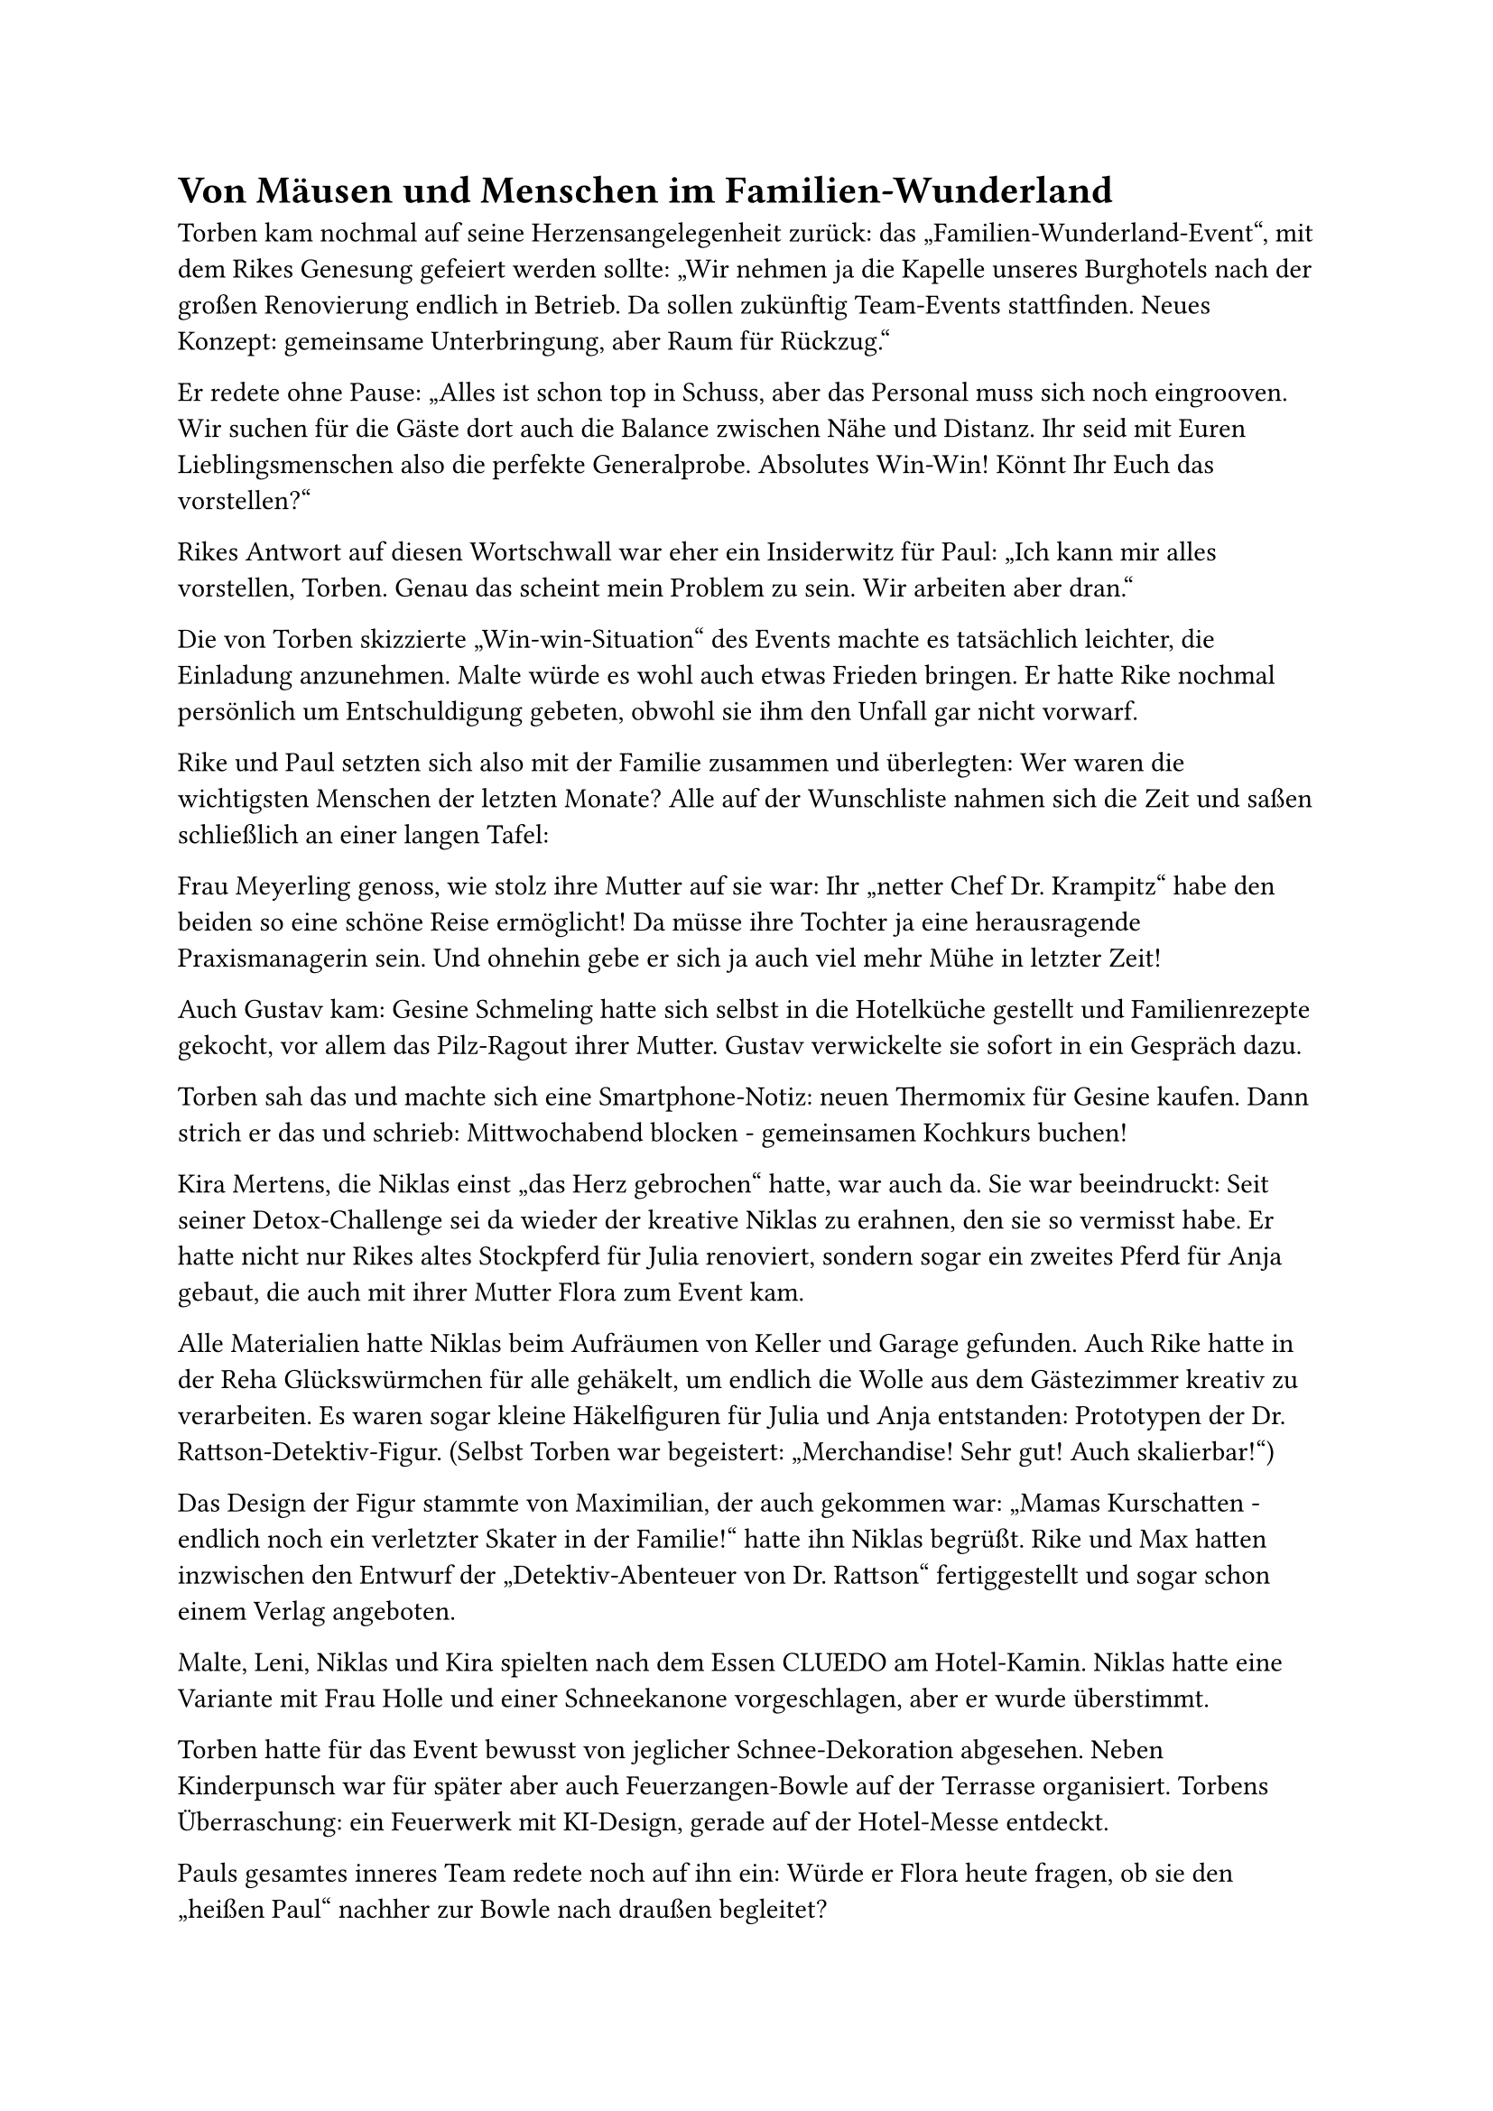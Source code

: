 = Von Mäusen und Menschen im Familien-Wunderland

Torben kam nochmal auf seine Herzensangelegenheit zurück: das „Familien-Wunderland-Event“, mit dem Rikes Genesung gefeiert werden sollte: „Wir nehmen ja die Kapelle unseres Burghotels nach der großen Renovierung endlich in Betrieb. Da sollen zukünftig Team-Events stattfinden. Neues Konzept: gemeinsame Unterbringung, aber Raum für Rückzug.“

Er redete ohne Pause: „Alles ist schon top in Schuss, aber das Personal muss sich noch eingrooven. Wir suchen für die Gäste dort auch die Balance zwischen Nähe und Distanz. Ihr seid mit Euren Lieblingsmenschen also die perfekte Generalprobe. Absolutes Win-Win! Könnt Ihr Euch das vorstellen?“

Rikes Antwort auf diesen Wortschwall war eher ein Insiderwitz für Paul: „Ich kann mir alles vorstellen, Torben. Genau das scheint mein Problem zu sein. Wir arbeiten aber dran.“

Die von Torben skizzierte „Win-win-Situation“ des Events machte es tatsächlich leichter, die Einladung anzunehmen. Malte würde es wohl auch etwas Frieden bringen. Er hatte Rike nochmal persönlich um Entschuldigung gebeten, obwohl sie ihm den Unfall gar nicht vorwarf.

Rike und Paul setzten sich also mit der Familie zusammen und überlegten: Wer waren die wichtigsten Menschen der letzten Monate? Alle auf der Wunschliste nahmen sich die Zeit und saßen schließlich an einer langen Tafel:

Frau Meyerling genoss, wie stolz ihre Mutter auf sie war: Ihr „netter Chef Dr. Krampitz“ habe den beiden so eine schöne Reise ermöglicht! Da müsse ihre Tochter ja eine herausragende Praxismanagerin sein. Und ohnehin gebe er sich ja auch viel mehr Mühe in letzter Zeit!

Auch Gustav kam: Gesine Schmeling hatte sich selbst in die Hotelküche gestellt und Familienrezepte gekocht, vor allem das Pilz-Ragout ihrer Mutter. Gustav verwickelte sie sofort in ein Gespräch dazu.

Torben sah das und machte sich eine Smartphone-Notiz: neuen Thermomix für Gesine kaufen. Dann strich er das und schrieb: Mittwochabend blocken - gemeinsamen Kochkurs buchen!

Kira Mertens, die Niklas einst „das Herz gebrochen“ hatte, war auch da. Sie war beeindruckt: Seit seiner Detox-Challenge sei da wieder der kreative Niklas zu erahnen, den sie so vermisst habe. Er hatte nicht nur Rikes altes Stockpferd für Julia renoviert, sondern sogar ein zweites Pferd für Anja gebaut, die auch mit ihrer Mutter Flora zum Event kam.

Alle Materialien hatte Niklas beim Aufräumen von Keller und Garage gefunden. Auch Rike hatte in der Reha Glückswürmchen für alle gehäkelt, um endlich die Wolle aus dem Gästezimmer kreativ zu verarbeiten. Es waren sogar kleine Häkelfiguren für Julia und Anja entstanden: Prototypen der Dr. Rattson-Detektiv-Figur. (Selbst Torben war begeistert: „Merchandise! Sehr gut! Auch skalierbar!“)

Das Design der Figur stammte von Maximilian, der auch gekommen war: „Mamas Kurschatten - endlich noch ein verletzter Skater in der Familie!“ hatte ihn Niklas begrüßt. Rike und Max hatten inzwischen den Entwurf der „Detektiv-Abenteuer von Dr. Rattson“ fertiggestellt und sogar schon einem Verlag angeboten.

Malte, Leni, Niklas und Kira spielten nach dem Essen CLUEDO am Hotel-Kamin. Niklas hatte eine Variante mit Frau Holle und einer Schneekanone vorgeschlagen, aber er wurde überstimmt.

Torben hatte für das Event bewusst von jeglicher Schnee-Dekoration abgesehen. Neben Kinderpunsch war für später aber auch Feuerzangen-Bowle auf der Terrasse organisiert. Torbens Überraschung: ein Feuerwerk mit KI-Design, gerade auf der Hotel-Messe entdeckt.

Pauls gesamtes inneres Team redete noch auf ihn ein: Würde er Flora heute fragen, ob sie den „heißen Paul“ nachher zur Bowle nach draußen begleitet?

Niklas hatte da krassere Methoden, auch mit Blick auf Kira: Er hatte längst den DJ bestochen, damit der nachher „Tangobounce“ für sie beide spielte:

"Alles hinter uns im weißen Dunst, ja,
Wir sind Aliens, für immer jung.
Ich pflück’ dir Sterne aus der Dämmerung"

Was Niklas nicht bedachte: Malte hatte im Hotel das Junior-Hausrecht und konnte dem DJ neue Aufträge verschaffen. An der KI-berechneten schönsten Stelle des Feuerwerks würde „Fix you“ von Coldplay gespielt, für Leni:

"Lights will guide you home
And ignite your bones
And I will try to fix you."

Was sangen sie da bloß?
Lichter werden dich nach Hause begleiten
Und deine Knochen beleben
Und ich werde versuchen, dich zu reparieren.

Rike und Max hatten inzwischen wirklich ihre Knochen repariert. Aber sie mussten sich keine fremden Texte ausborgen. Sie schrieben jetzt zusammen ihre eigenen Geschichten. Rike las das neue Buch am Kamin vor, und Paul zeigte seine Bilder. Paul setzte sich dazu. Er merkte bald, dass es eine Familiengeschichte war, und er war Teil davon:

"Das erste Abenteuer der Dr. Frederika Rattson:

Die meisten Kinder kennen die Geschichte der Maus Frederick: Eine kleine Maus sammelt im Sommer keine Vorräte, sondern Sonnenstrahlen, Farben und Wörter für die kalte Jahreszeit. Erst im tiefen Winter erkennen die anderen Mäuse, dass auch Frederick im Sommer fleißig mitgearbeitet hatte, weil auch die Seele Nahrung braucht.

Es war Fredericks Enkeltochter schon lange ein Anliegen, die Geschichte, die über ihren Opa seit Jahren verbreitet wurde, einmal geradezurücken: Er war keineswegs der Träumer, der im kalten Winter die Vorräte seiner Mitmäuse schnorrte."

Gerade Freunden in Kreativberufen machte seine Enkelin Frederika häufig Mut: „Schon im dritten Winter hatte Opa Frederick seinen großen Durchbruch! Er war der beliebteste Poetry-Slammer seiner Generation! Stadien hat er gefüllt und ganze Mäusescharen erreicht. Er hatte sogar einen eigenen Podcast.“

Aber auch mit den dunklen Zeiten der Familie ging Frederika offen um: „Fredericks Vermögen hätte noch für viele Generationen gereicht, wenn nur das ADHS meines Vaters früher diagnostiziert worden wäre. Mit Mäusephenidat und artgerechter Therapie hätte der vielleicht nicht alles mit seiner Online-Spielsucht durchgebracht.“

Anders als ihr Opa fühlte sich Frederika selbst allerdings nicht zur Dichterin berufen. Motiviert durch ihre eigene Familiengeschichte war sie Psychiaterin geworden. Nur nachts folgte sie ihrer größten Leidenschaft: als Hackerin und Computer-Expertin.

Die anderen Mäuse warnten sie: „Frederika, Du bist zeitblind und verzettelst Dich. Mäuse-Seelen oder Maschinen - Du musst Dich mal entscheiden! Beides geht nicht! Und wann kümmerst Du Dich endlich mal darum, dass Mäuse-Nachwuchs kommt! Willst Du im Alter allein sein?“

Man konnte es den anderen Mäusen nicht recht machen. Opa Frederick warfen sie damals zu wenig Arbeit vor, der Enkelin jetzt zu viel. Frederika folgte ihrem Weg aber genauso instinktsicher wie einst ihr Großvater. Es würde der Tag kommen, an dem genau sie mit genau dieser Kombination von Fähigkeiten am genau richtigen Platz war.

An einem Winterwochenende war es soweit! Die Familie ihres guten Freundes Super-Mario hoffte auf ihre Hilfe: Und so beginnt es… das erste Abenteuer der Dr. Frederika Rattson.

Onkel Paul ist zu Besuch in Seligenburg. Diesmal braucht er selbst Unterstützung und die magische Wirkung von Body Doubling. Allein zu Hause hat er schon länger vergeblich versucht, Papierkram zusammenzusuchen und langweilige Online-Formulare auszufüllen. Wird ihm die Gesellschaft der Familie helfen?

Leni steht am Küchentisch und sucht gerade ein Meal-Prep-Rezept auf ihrem Tablet. Da erhält sie eine E-Card von Malte. Auf ihrem Bildschirm erscheint ein fröhlich animierter Schneemann, der „Winter Wonderland“ singt.

Dann geht alles ganz schnell: Nach ein paar Sekunden stoppt die Musik und die Figur wirft Schneebälle auf den Bildschirm. Die werden immer größer. Damit nicht genug: Über das Familien-Netzwerk zieht der Schneemann weiter auf die Geräte von Paul und Niklas. Auch dort: immer mehr Schnee. Programme, Mails und alle anderen Fenster frieren ein.

Paul starrt entsetzt auf seinen Bildschirm. „Das ist eine digitale Lawine! Wie mein aufgeschobener Papierkram: ein kleiner Schneeball, der ins Rollen kommt und bald überwältigend wird. Bis zum großen Melt-Down!“

Nur Super-Mario behält die Nerven und zeigt Leni die Dr. Rattson-App, damit sie seine alte Freundin, die Hackerin Frederika, zu Hilfe ruft.

„Super, Mario, Du bist genial!“ ruft Leni. Zum Glück hat das Handy ein anderes Betriebssystem als das Tablet und funktioniert noch.

Dr. Frederika Rattson analysiert sofort die Lage. Sie versucht per Fernwartung, die Lawine zu stoppen. „Interessant“, murmelt sie. „Ich kenne den Schneemann-Virus. Meine typischen Schmelzbefehle funktionieren bei dieser Variante aber nicht. Sie sorgen sogar für Trotz und Hyperaktivierung.“

"Malte hat offenbar eine KI benutzt, um die E-Card zu erzeugen, damit sie genau Deinen Vorlieben entspricht, Leni“, erklärt Dr. Rattson. „Aber die KI hat wahllos verschiedene Schneemann-Kugeln aus dem Netz kopiert und neu zusammengesetzt. So kam es zu einer neurodiversen Variante. Dieser Schneemann verhält sich, als hätte er digitales ADHS.“

Paul und Frederika beraten: Was können sie von Menschen und Mäusen auf Schneemänner übertragen? Sie entscheiden sich für eine besonders empathische Kommunikationsstrategie. Diesem Schneemann war wahrscheinlich noch nie wirklich zugehört worden.

Frederika tippt mit ihren kleinen Pfoten eine Nachricht, die nur der Schneemann lesen kann:

„Hallo, kleiner Schneemann. Was bedrückt Dich? Sind es die Schneemassen? Wir wissen, dass du nicht feindselig bist. Du machst, wozu du programmiert wurdest. Es ist nur so: Die Menschen hier im Netzwerk sind freundlich, und deine Schneeballschlacht bringt sie gerade heute wirklich in Schwierigkeiten.“

Lange gehen Nachrichten hin und her zwischen Frederika und dem Schneemann. Frederika nickt häufig und murmelt: „Ich verstehe.“, „ja, Deine Sicht ist plausibel“, „Zeitblindheit, ja, das Problem kenne ich auch“. Ab und zu hilft ihr auch Paul bei der Antwort.

Nach einer Weile hält der Schneemann inne. Dann legt er den Ball, den er gerade werfen wollte, zur Seite. „Diese Menschen scheinen es wert, dass man für sie schmilzt“, sagt er zu sich selbst. Und er wird kleiner und kleiner. In der oberen Ecke des Bildschirms wird eine Sonne immer strahlender, bis alle eingefrorenen Programme wieder zugänglich sind.

"Manchmal haben Schadprogramme einen wirklich guten Kern und brauchen nur ein bisschen Verständnis für ihre individuelle Funktionsweise“, erklärt Dr. Rattson. „Zum Glück kannte der Schneemann seine eigene Gebrauchsanweisung.“

Das Familien-Netzwerk funktioniert wieder, und alle atmen erleichtert auf. Alle? Fast alle. Nur bei Paul klingt es wie ein Stöhnen: Er muss jetzt zurück an seine eigene Lawine prokrastinierter Aufgaben. Ob seine Kollegin Dr. Frederika Rattson auch ihn umprogrammieren kann? Das erfahren wir in ihrem nächsten Abenteuer."

Rike klappte das Buch zu. Es war dunkel geworden. Zeit für das Feuerwerk.
